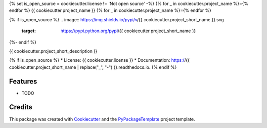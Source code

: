 {% set is_open_source = cookiecutter.license != 'Not open source' -%}
{% for _ in cookiecutter.project_name %}={% endfor %}
{{ cookiecutter.project_name }}
{% for _ in cookiecutter.project_name %}={% endfor %}

{% if is_open_source %}
.. image:: https://img.shields.io/pypi/v/{{ cookiecutter.project_short_name }}.svg
    :target: https://pypi.python.org/pypi/{{ cookiecutter.project_short_name }}

.. image:: https://travis-ci.org/{{ cookiecutter.github_username }}/{{ cookiecutter.project_short_name }}.svg?branch=master
    :target: https://travis-ci.org/{{ cookiecutter.github_username }}/{{ cookiecutter.project_short_name }}

.. image:: https://ci.appveyor.com/api/projects/status/github/{{ cookiecutter.github_username }}/{{ cookiecutter.project_short_name }}?svg=true
    :target: https://ci.appveyor.com/project/starofrainnight/{{ cookiecutter.project_short_name }}

{%- endif %}

{{ cookiecutter.project_short_description }}

{% if is_open_source %}
* License: {{ cookiecutter.license }}
* Documentation: https://{{ cookiecutter.project_short_name | replace("_", "-") }}.readthedocs.io.
{% endif %}

Features
--------

* TODO

Credits
---------

This package was created with Cookiecutter_ and the `PyPackageTemplate`_ project template.

.. _Cookiecutter: https://github.com/audreyr/cookiecutter
.. _`PyPackageTemplate`: {{ cookiecutter._template_url }}

